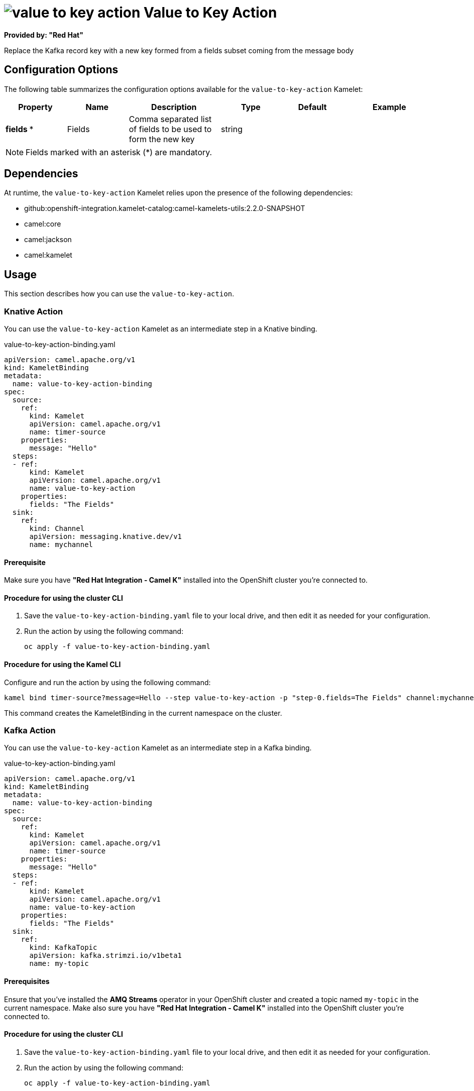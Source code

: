 // THIS FILE IS AUTOMATICALLY GENERATED: DO NOT EDIT

= image:kamelets/value-to-key-action.svg[] Value to Key Action

*Provided by: "Red Hat"*

Replace the Kafka record key with a new key formed from a fields subset coming from the message body

== Configuration Options

The following table summarizes the configuration options available for the `value-to-key-action` Kamelet:
[width="100%",cols="2,^2,3,^2,^2,^3",options="header"]
|===
| Property| Name| Description| Type| Default| Example
| *fields {empty}* *| Fields| Comma separated list of fields to be used to form the new key| string| | 
|===

NOTE: Fields marked with an asterisk ({empty}*) are mandatory.


== Dependencies

At runtime, the `value-to-key-action` Kamelet relies upon the presence of the following dependencies:

- github:openshift-integration.kamelet-catalog:camel-kamelets-utils:2.2.0-SNAPSHOT
- camel:core
- camel:jackson
- camel:kamelet 

== Usage

This section describes how you can use the `value-to-key-action`.

=== Knative Action

You can use the `value-to-key-action` Kamelet as an intermediate step in a Knative binding.

.value-to-key-action-binding.yaml
[source,yaml]
----
apiVersion: camel.apache.org/v1
kind: KameletBinding
metadata:
  name: value-to-key-action-binding
spec:
  source:
    ref:
      kind: Kamelet
      apiVersion: camel.apache.org/v1
      name: timer-source
    properties:
      message: "Hello"
  steps:
  - ref:
      kind: Kamelet
      apiVersion: camel.apache.org/v1
      name: value-to-key-action
    properties:
      fields: "The Fields"
  sink:
    ref:
      kind: Channel
      apiVersion: messaging.knative.dev/v1
      name: mychannel

----

==== *Prerequisite*

Make sure you have *"Red Hat Integration - Camel K"* installed into the OpenShift cluster you're connected to.

==== *Procedure for using the cluster CLI*

. Save the `value-to-key-action-binding.yaml` file to your local drive, and then edit it as needed for your configuration.

. Run the action by using the following command:
+
[source,shell]
----
oc apply -f value-to-key-action-binding.yaml
----

==== *Procedure for using the Kamel CLI*

Configure and run the action by using the following command:

[source,shell]
----
kamel bind timer-source?message=Hello --step value-to-key-action -p "step-0.fields=The Fields" channel:mychannel
----

This command creates the KameletBinding in the current namespace on the cluster.

=== Kafka Action

You can use the `value-to-key-action` Kamelet as an intermediate step in a Kafka binding.

.value-to-key-action-binding.yaml
[source,yaml]
----
apiVersion: camel.apache.org/v1
kind: KameletBinding
metadata:
  name: value-to-key-action-binding
spec:
  source:
    ref:
      kind: Kamelet
      apiVersion: camel.apache.org/v1
      name: timer-source
    properties:
      message: "Hello"
  steps:
  - ref:
      kind: Kamelet
      apiVersion: camel.apache.org/v1
      name: value-to-key-action
    properties:
      fields: "The Fields"
  sink:
    ref:
      kind: KafkaTopic
      apiVersion: kafka.strimzi.io/v1beta1
      name: my-topic

----

==== *Prerequisites*

Ensure that you've installed the *AMQ Streams* operator in your OpenShift cluster and created a topic named `my-topic` in the current namespace.
Make also sure you have *"Red Hat Integration - Camel K"* installed into the OpenShift cluster you're connected to.

==== *Procedure for using the cluster CLI*

. Save the `value-to-key-action-binding.yaml` file to your local drive, and then edit it as needed for your configuration.

. Run the action by using the following command:
+
[source,shell]
----
oc apply -f value-to-key-action-binding.yaml
----

==== *Procedure for using the Kamel CLI*

Configure and run the action by using the following command:

[source,shell]
----
kamel bind timer-source?message=Hello --step value-to-key-action -p "step-0.fields=The Fields" kafka.strimzi.io/v1beta1:KafkaTopic:my-topic
----

This command creates the KameletBinding in the current namespace on the cluster.

== Kamelet source file

https://github.com/openshift-integration/kamelet-catalog/blob/main/value-to-key-action.kamelet.yaml

// THIS FILE IS AUTOMATICALLY GENERATED: DO NOT EDIT
